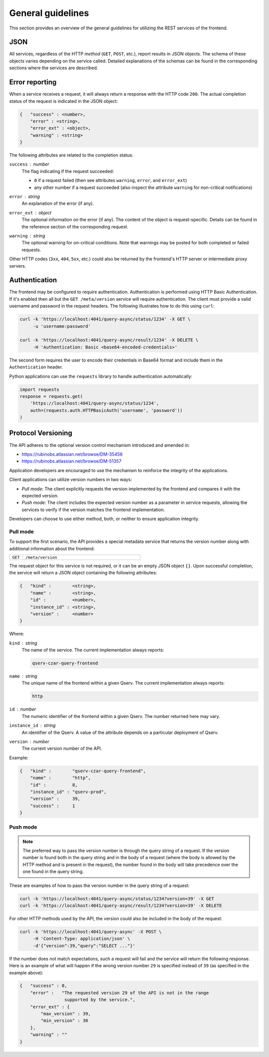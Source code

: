 
General guidelines
==================

This section provides an overview of the general guidelines for utilizing the REST services of the frontend.

JSON
---------

All services, regardless of the HTTP *method* (``GET``, ``POST``, etc.), report results in JSON objects.
The schema of these objects varies depending on the service called. Detailed explanations of
the schemas can be found in the corresponding sections where the services are described.

.. _http-frontend-general-error-reporting:

Error reporting
---------------

When a service receives a request, it will always return a response with the HTTP code ``200``.
The actual completion status of the request is indicated in the JSON object:

.. code-block::

    {   "success" : <number>,
        "error" : <string>,
        "error_ext" : <object>,
        "warning" : <string>
    }

The following attributes are related to the completion status:

``success`` : *number*
  The flag indicating if the request succeeded:

  - ``0`` if a request failed (then see attributes ``warning``, ``error``, and ``error_ext``)
  - any other number if a request succeeded (also inspect the attribute ``warning`` for non-critical notifications)

``error`` : *string*
  An explanation of the error (if any).

``error_ext`` : *object*
  The optional information on the error (if any). The content of the object is request-specific.
  Details can be found in the reference section of the corresponding request.

``warning`` : *string*
  The optional warning for on-critical conditions. Note that warnings may be posted for both
  completed or failed requests.

Other HTTP codes (``3xx``, ``404``, ``5xx``, etc.) could also be returned by the frontend's HTTP server or intermediate proxy servers.

Authentication
--------------

The frontend may be configured to require authentication. Authentication is performed using HTTP Basic Authentication.
If it's enabled then all but the ``GET /meta/version`` service will require authentication.
The client must provide a valid username and password in the request headers. The following illustrates how to do this using ``curl``:

.. code-block:: bash

   curl -k 'https://localhost:4041/query-async/status/1234' -X GET \
        -u 'username:password'

   curl -k 'https://localhost:4041/query-async/result/1234' -X DELETE \
        -H 'Authentication: Basic <base64-encoded-credentials>'

The second form requires the user to encode their credentials in Base64 format and include them in the ``Authentication`` header.

Python applications can use the ``requests`` library to handle authentication automatically:

.. code-block:: python

    import requests
    response = requests.get(
        'https://localhost:4041/query-async/status/1234',
        auth=(requests.auth.HTTPBasicAuth('username', 'password'))
    )


Protocol Versioning
-------------------

The API adheres to the optional version control mechanism introduced and amended in:

- https://rubinobs.atlassian.net/browse/DM-35456
- https://rubinobs.atlassian.net/browse/DM-51357

Application developers are encouraged to use the mechanism to reinforce the 
integrity of the applications.

Client applications can utilize version numbers in two ways:

- *Pull mode*: The client explicitly requests the version implemented by the frontend and compares it with the expected version.
- *Push mode*: The client includes the expected version number as a parameter in service requests, allowing the services to verify
  if the version matches the frontend implementation.

Developers can choose to use either method, both, or neither to ensure application integrity.

Pull mode
^^^^^^^^^

To support the first scenario, the API provides a special metadata service that returns
the version number along with additional information about the frontend:

..  list-table::
    :widths: 10 90
    :header-rows: 0

    * - ``GET``
      - ``/meta/version``

The request object for this service is not required, or it can be an empty JSON object ``{}``.
Upon successful completion, the service will return a JSON object containing the following attributes:

.. code-block::

    {   "kind" :        <string>,
        "name" :        <string>,
        "id" :          <number>,
        "instance_id" : <string>,
        "version" :     <number>
    }

Where:

``kind`` : *string*
  The name of the service. The current implementation always reports:

  .. code-block::

    qserv-czar-query-frontend

``name`` : *string*
  The unique name of the frontend within a given Qserv. The current implementation always reports:

  .. code-block::

    http

``id`` : *number*
  The numeric identifier of the frontend within a given Qserv. The number returned here may vary.

``instance_id`` : *string*
  An identifier of the Qserv. A value of the attribute depends on a particular deployment of Qserv.

``version`` : *number*
  The current version number of the API.

Example:

.. code-block:: json

    {   "kind" :        "qserv-czar-query-frontend",
        "name" :        "http",
        "id" :          8,
        "instance_id" : "qserv-prod",
        "version" :     39,
        "success" :     1
    }

Push mode
^^^^^^^^^

.. note::

    The preferred way to pass the version number is through the query string of a request.
    If the version number is found both in the query string and in the body of a request
    (where the body is allowed by the HTTP method and is present in the request), the number
    found in the body will take precedence over the one found in the query string.

These are examples of how to pass the version number in the query string of a request:

.. code-block:: bash

   curl -k 'https://localhost:4041/query-async/status/1234?version=39' -X GET
   curl -k 'https://localhost:4041/query-async/result/1234?version=39' -X DELETE

For other HTTP methods used by the API, the version could also be included in the body of the request:

.. code-block:: bash

   curl -k 'https://localhost:4041/query-async' -X POST \
        -H 'Content-Type: application/json' \
        -d'{"version":39,"query":"SELECT ..."}'

If the number does not match expectations, such a request will fail and the service will return the following
response. Here is an example of what will happen if the wrong version number ``29`` is specified instead
of ``39`` (as specified in the example above):

.. code-block:: json

    {   "success" : 0,
        "error" :   "The requested version 29 of the API is not in the range
                     supported by the service.",
        "error_ext" : {
            "max_version" : 39,
            "min_version" : 30
        },
        "warning" : ""
    }
